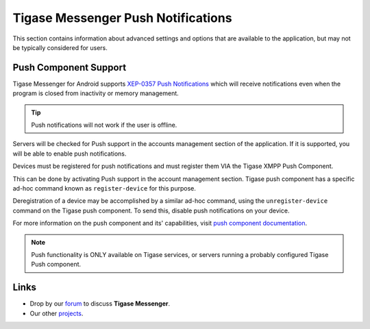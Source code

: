 .. _tmPush:

Tigase Messenger Push Notifications
====================================

This section contains information about advanced settings and options that are available to the application, but may not be typically considered for users.

Push Component Support
-----------------------

Tigase Messenger for Android supports `XEP-0357 Push Notifications <https://xmpp.org/extensions/xep-0357.html>`__ which will receive notifications even when the program is closed from inactivity or memory management.

.. tip::

   Push notifications will not work if the user is offline.

Servers will be checked for Push support in the accounts management section of the application. If it is supported, you will be able to enable push notifications.

Devices must be registered for push notifications and must register them VIA the Tigase XMPP Push Component.

This can be done by activating Push support in the account management section. Tigase push component has a specific ad-hoc command known as ``register-device`` for this purpose.

Deregistration of a device may be accomplished by a similar ad-hoc command, using the ``unregister-device`` command on the Tigase push component. To send this, disable push notifications on your device.

For more information on the push component and its' capabilities, visit `push component documentation <http://docs.tigase.org/tigase-push/snapshot/Tigase_Push_Notifications_Guide/html/>`__.

.. note::

   Push functionality is ONLY available on Tigase services, or servers running a probably configured Tigase Push component.


Links
------

-  Drop by our `forum <https://projects.tigase.org/projects/tigase-mobilemessenger/boards>`__ to discuss **Tigase Messenger**.

-  Our other `projects <https://projects.tigase.org/>`__.
